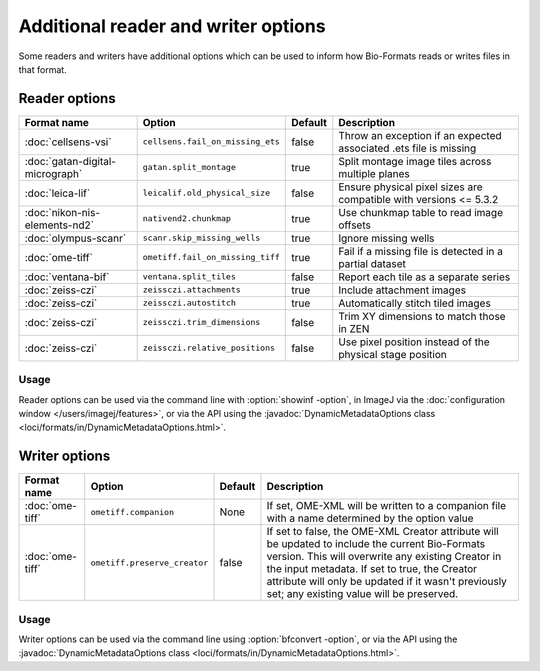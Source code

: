 Additional reader and writer options
====================================

Some readers and writers have additional options which can be used to inform
how Bio-Formats reads or writes files in that format.

Reader options
--------------

.. list-table::
   :header-rows: 1

   * - Format name
     - Option
     - Default
     - Description
   * - :doc:`cellsens-vsi`
     - ``cellsens.fail_on_missing_ets``
     - false
     - Throw an exception if an expected associated .ets file is missing
   * - :doc:`gatan-digital-micrograph`
     - ``gatan.split_montage``
     - true
     - Split montage image tiles across multiple planes
   * - :doc:`leica-lif`
     - ``leicalif.old_physical_size``
     - false
     - Ensure physical pixel sizes are compatible with versions <= 5.3.2
   * - :doc:`nikon-nis-elements-nd2`
     - ``nativend2.chunkmap``
     - true
     - Use chunkmap table to read image offsets
   * - :doc:`olympus-scanr`
     - ``scanr.skip_missing_wells``
     - true
     - Ignore missing wells
   * - :doc:`ome-tiff`
     - ``ometiff.fail_on_missing_tiff``
     - true
     - Fail if a missing file is detected in a partial dataset
   * - :doc:`ventana-bif`
     - ``ventana.split_tiles``
     - false
     - Report each tile as a separate series
   * - :doc:`zeiss-czi`
     - ``zeissczi.attachments``
     - true
     - Include attachment images
   * - :doc:`zeiss-czi`
     - ``zeissczi.autostitch``
     - true
     - Automatically stitch tiled images
   * - :doc:`zeiss-czi`
     - ``zeissczi.trim_dimensions``
     - false
     - Trim XY dimensions to match those in ZEN
   * - :doc:`zeiss-czi`
     - ``zeissczi.relative_positions``
     - false
     - Use pixel position instead of the physical stage position

Usage
^^^^^

Reader options can be used via the command line with
:option:`showinf -option`, in ImageJ via the
:doc:`configuration window </users/imagej/features>`, or via the API using the
:javadoc:`DynamicMetadataOptions class <loci/formats/in/DynamicMetadataOptions.html>`.

Writer options
--------------

.. list-table::
   :header-rows: 1

   * - Format name
     - Option
     - Default
     - Description
   * - :doc:`ome-tiff`
     - ``ometiff.companion``
     - None
     - If set, OME-XML will be written to a companion file with a name
       determined by the option value
   * - :doc:`ome-tiff`
     - ``ometiff.preserve_creator``
     - false
     - If set to false, the OME-XML Creator attribute will be updated to include the current Bio-Formats version.
       This will overwrite any existing Creator in the input metadata.
       If set to true, the Creator attribute will only be updated if it wasn't previously set;
       any existing value will be preserved.

Usage
^^^^^

Writer options can be used via the command line using
:option:`bfconvert -option`, or via the API using the
:javadoc:`DynamicMetadataOptions class <loci/formats/in/DynamicMetadataOptions.html>`.
